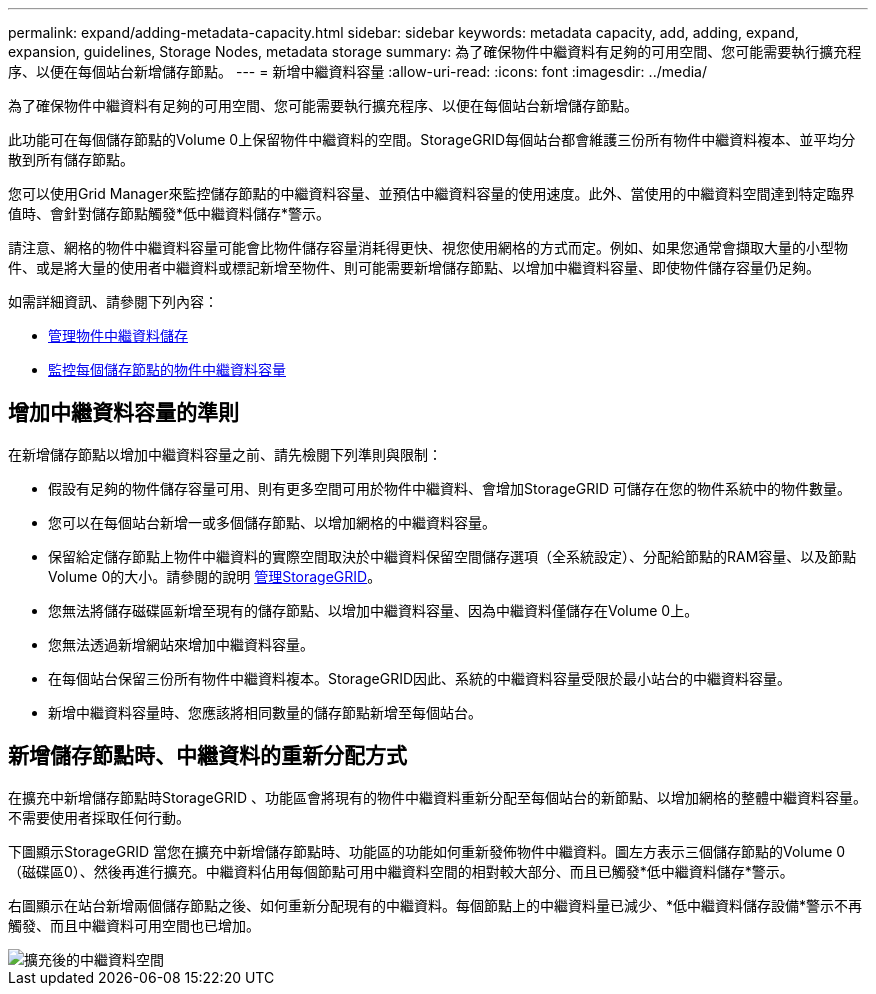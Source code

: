 ---
permalink: expand/adding-metadata-capacity.html 
sidebar: sidebar 
keywords: metadata capacity, add, adding, expand, expansion, guidelines, Storage Nodes, metadata storage 
summary: 為了確保物件中繼資料有足夠的可用空間、您可能需要執行擴充程序、以便在每個站台新增儲存節點。 
---
= 新增中繼資料容量
:allow-uri-read: 
:icons: font
:imagesdir: ../media/


[role="lead"]
為了確保物件中繼資料有足夠的可用空間、您可能需要執行擴充程序、以便在每個站台新增儲存節點。

此功能可在每個儲存節點的Volume 0上保留物件中繼資料的空間。StorageGRID每個站台都會維護三份所有物件中繼資料複本、並平均分散到所有儲存節點。

您可以使用Grid Manager來監控儲存節點的中繼資料容量、並預估中繼資料容量的使用速度。此外、當使用的中繼資料空間達到特定臨界值時、會針對儲存節點觸發*低中繼資料儲存*警示。

請注意、網格的物件中繼資料容量可能會比物件儲存容量消耗得更快、視您使用網格的方式而定。例如、如果您通常會擷取大量的小型物件、或是將大量的使用者中繼資料或標記新增至物件、則可能需要新增儲存節點、以增加中繼資料容量、即使物件儲存容量仍足夠。

如需詳細資訊、請參閱下列內容：

* xref:../admin/managing-object-metadata-storage.adoc[管理物件中繼資料儲存]
* xref:../monitor/monitoring-storage-capacity.adoc#monitor-object-metadata-capacity-for-each-storage-node[監控每個儲存節點的物件中繼資料容量]




== 增加中繼資料容量的準則

在新增儲存節點以增加中繼資料容量之前、請先檢閱下列準則與限制：

* 假設有足夠的物件儲存容量可用、則有更多空間可用於物件中繼資料、會增加StorageGRID 可儲存在您的物件系統中的物件數量。
* 您可以在每個站台新增一或多個儲存節點、以增加網格的中繼資料容量。
* 保留給定儲存節點上物件中繼資料的實際空間取決於中繼資料保留空間儲存選項（全系統設定）、分配給節點的RAM容量、以及節點Volume 0的大小。請參閱的說明 xref:../admin/index.adoc[管理StorageGRID]。
* 您無法將儲存磁碟區新增至現有的儲存節點、以增加中繼資料容量、因為中繼資料僅儲存在Volume 0上。
* 您無法透過新增網站來增加中繼資料容量。
* 在每個站台保留三份所有物件中繼資料複本。StorageGRID因此、系統的中繼資料容量受限於最小站台的中繼資料容量。
* 新增中繼資料容量時、您應該將相同數量的儲存節點新增至每個站台。




== 新增儲存節點時、中繼資料的重新分配方式

在擴充中新增儲存節點時StorageGRID 、功能區會將現有的物件中繼資料重新分配至每個站台的新節點、以增加網格的整體中繼資料容量。不需要使用者採取任何行動。

下圖顯示StorageGRID 當您在擴充中新增儲存節點時、功能區的功能如何重新發佈物件中繼資料。圖左方表示三個儲存節點的Volume 0（磁碟區0）、然後再進行擴充。中繼資料佔用每個節點可用中繼資料空間的相對較大部分、而且已觸發*低中繼資料儲存*警示。

右圖顯示在站台新增兩個儲存節點之後、如何重新分配現有的中繼資料。每個節點上的中繼資料量已減少、*低中繼資料儲存設備*警示不再觸發、而且中繼資料可用空間也已增加。

image::../media/metadata_space_after_expansion.png[擴充後的中繼資料空間]
